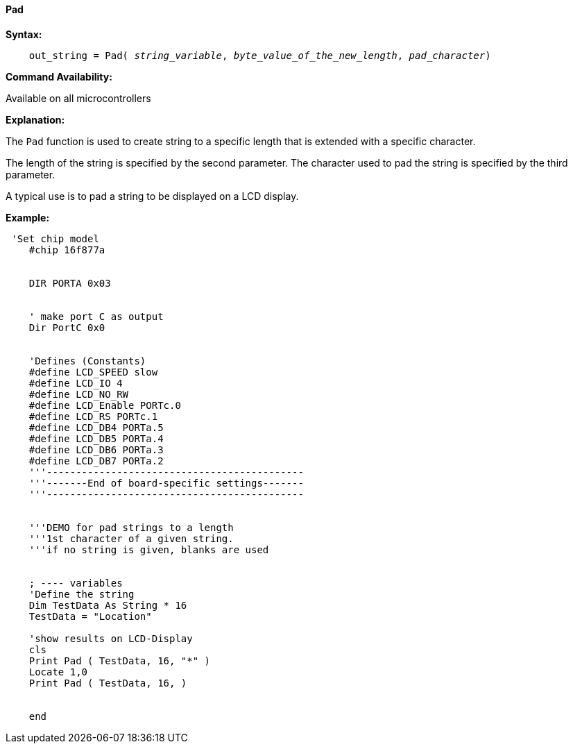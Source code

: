==== Pad

*Syntax:*
[subs="quotes"]
----
    out_string = Pad( __string_variable__, __byte_value_of_the_new_length__, __pad_character__)
----
*Command Availability:*

Available on all microcontrollers

*Explanation:*

The `Pad` function is used to create string to a specific length that is extended with a specific character.

The length of the string is specified by the second parameter.  The character used to pad the string is specified by the third parameter.

A typical use is to pad a string to be displayed on a LCD display.

*Example:*
----
 'Set chip model
    #chip 16f877a


    DIR PORTA 0x03


    ' make port C as output
    Dir PortC 0x0


    'Defines (Constants)
    #define LCD_SPEED slow
    #define LCD_IO 4
    #define LCD_NO_RW
    #define LCD_Enable PORTc.0
    #define LCD_RS PORTc.1
    #define LCD_DB4 PORTa.5
    #define LCD_DB5 PORTa.4
    #define LCD_DB6 PORTa.3
    #define LCD_DB7 PORTa.2
    '''--------------------------------------------
    '''-------End of board-specific settings-------
    '''--------------------------------------------


    '''DEMO for pad strings to a length
    '''1st character of a given string.
    '''if no string is given, blanks are used


    ; ---- variables
    'Define the string
    Dim TestData As String * 16
    TestData = "Location"

    'show results on LCD-Display
    cls
    Print Pad ( TestData, 16, "*" )
    Locate 1,0
    Print Pad ( TestData, 16, )


    end
----
